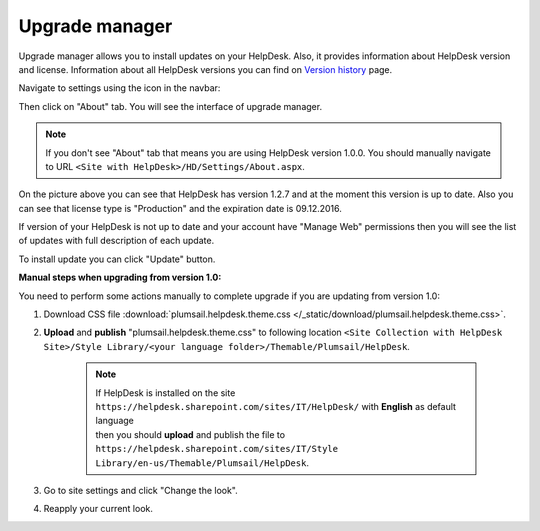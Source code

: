 Upgrade manager
###############

Upgrade manager allows you to install updates on your HelpDesk. Also, it provides information about HelpDesk version and license. Information about all HelpDesk versions you can find on `Version history`_ page.

Navigate to settings using the icon in the navbar:

|SettingsIcon|

Then click on "About" tab. You will see the interface of upgrade manager.

.. note:: If you don't see "About" tab that means you are using HelpDesk version 1.0.0. You should manually navigate to URL ``<Site with HelpDesk>/HD/Settings/About.aspx``.

|UpgradeManager|

On the picture above you can see that HelpDesk has version 1.2.7 and at the moment this version is up to date. Also you can see that license type is "Production" and the expiration date is 09.12.2016.

If version of your HelpDesk is not up to date and your account have "Manage Web" permissions then you will see the list of updates with full description of each update.

|UpdateAvailable|

To install update you can click "Update" button.


:Manual steps when upgrading from version 1.0: 
You need to perform some actions manually to complete upgrade if you are updating from version 1.0:

1. Download CSS file :download:`plumsail.helpdesk.theme.css </_static/download/plumsail.helpdesk.theme.css>`.
2. **Upload** and **publish** "plumsail.helpdesk.theme.css" to following location ``<Site Collection with HelpDesk Site>/Style Library/<your language folder>/Themable/Plumsail/HelpDesk``.

	.. note::
		| If HelpDesk is installed on the site ``https://helpdesk.sharepoint.com/sites/IT/HelpDesk/`` with **English** as default language 
		| then you should **upload** and publish the file to ``https://helpdesk.sharepoint.com/sites/IT/Style Library/en-us/Themable/Plumsail/HelpDesk``.

3. Go to site settings and click "Change the look".
4. Reapply your current look.

.. |SettingsIcon| image:: /_static/img/settingsicon.png
   :alt: Settings Navigation Icon
.. |UpgradeManager| image:: /_static/img/upgrade-manager-0.png
   :alt: Upgrade Manager
.. |UpdateAvailable| image:: /_static/img/upgrade-manager-1.png
   :alt: Update Available

.. _Version history: ../General/Versionhistory.html
